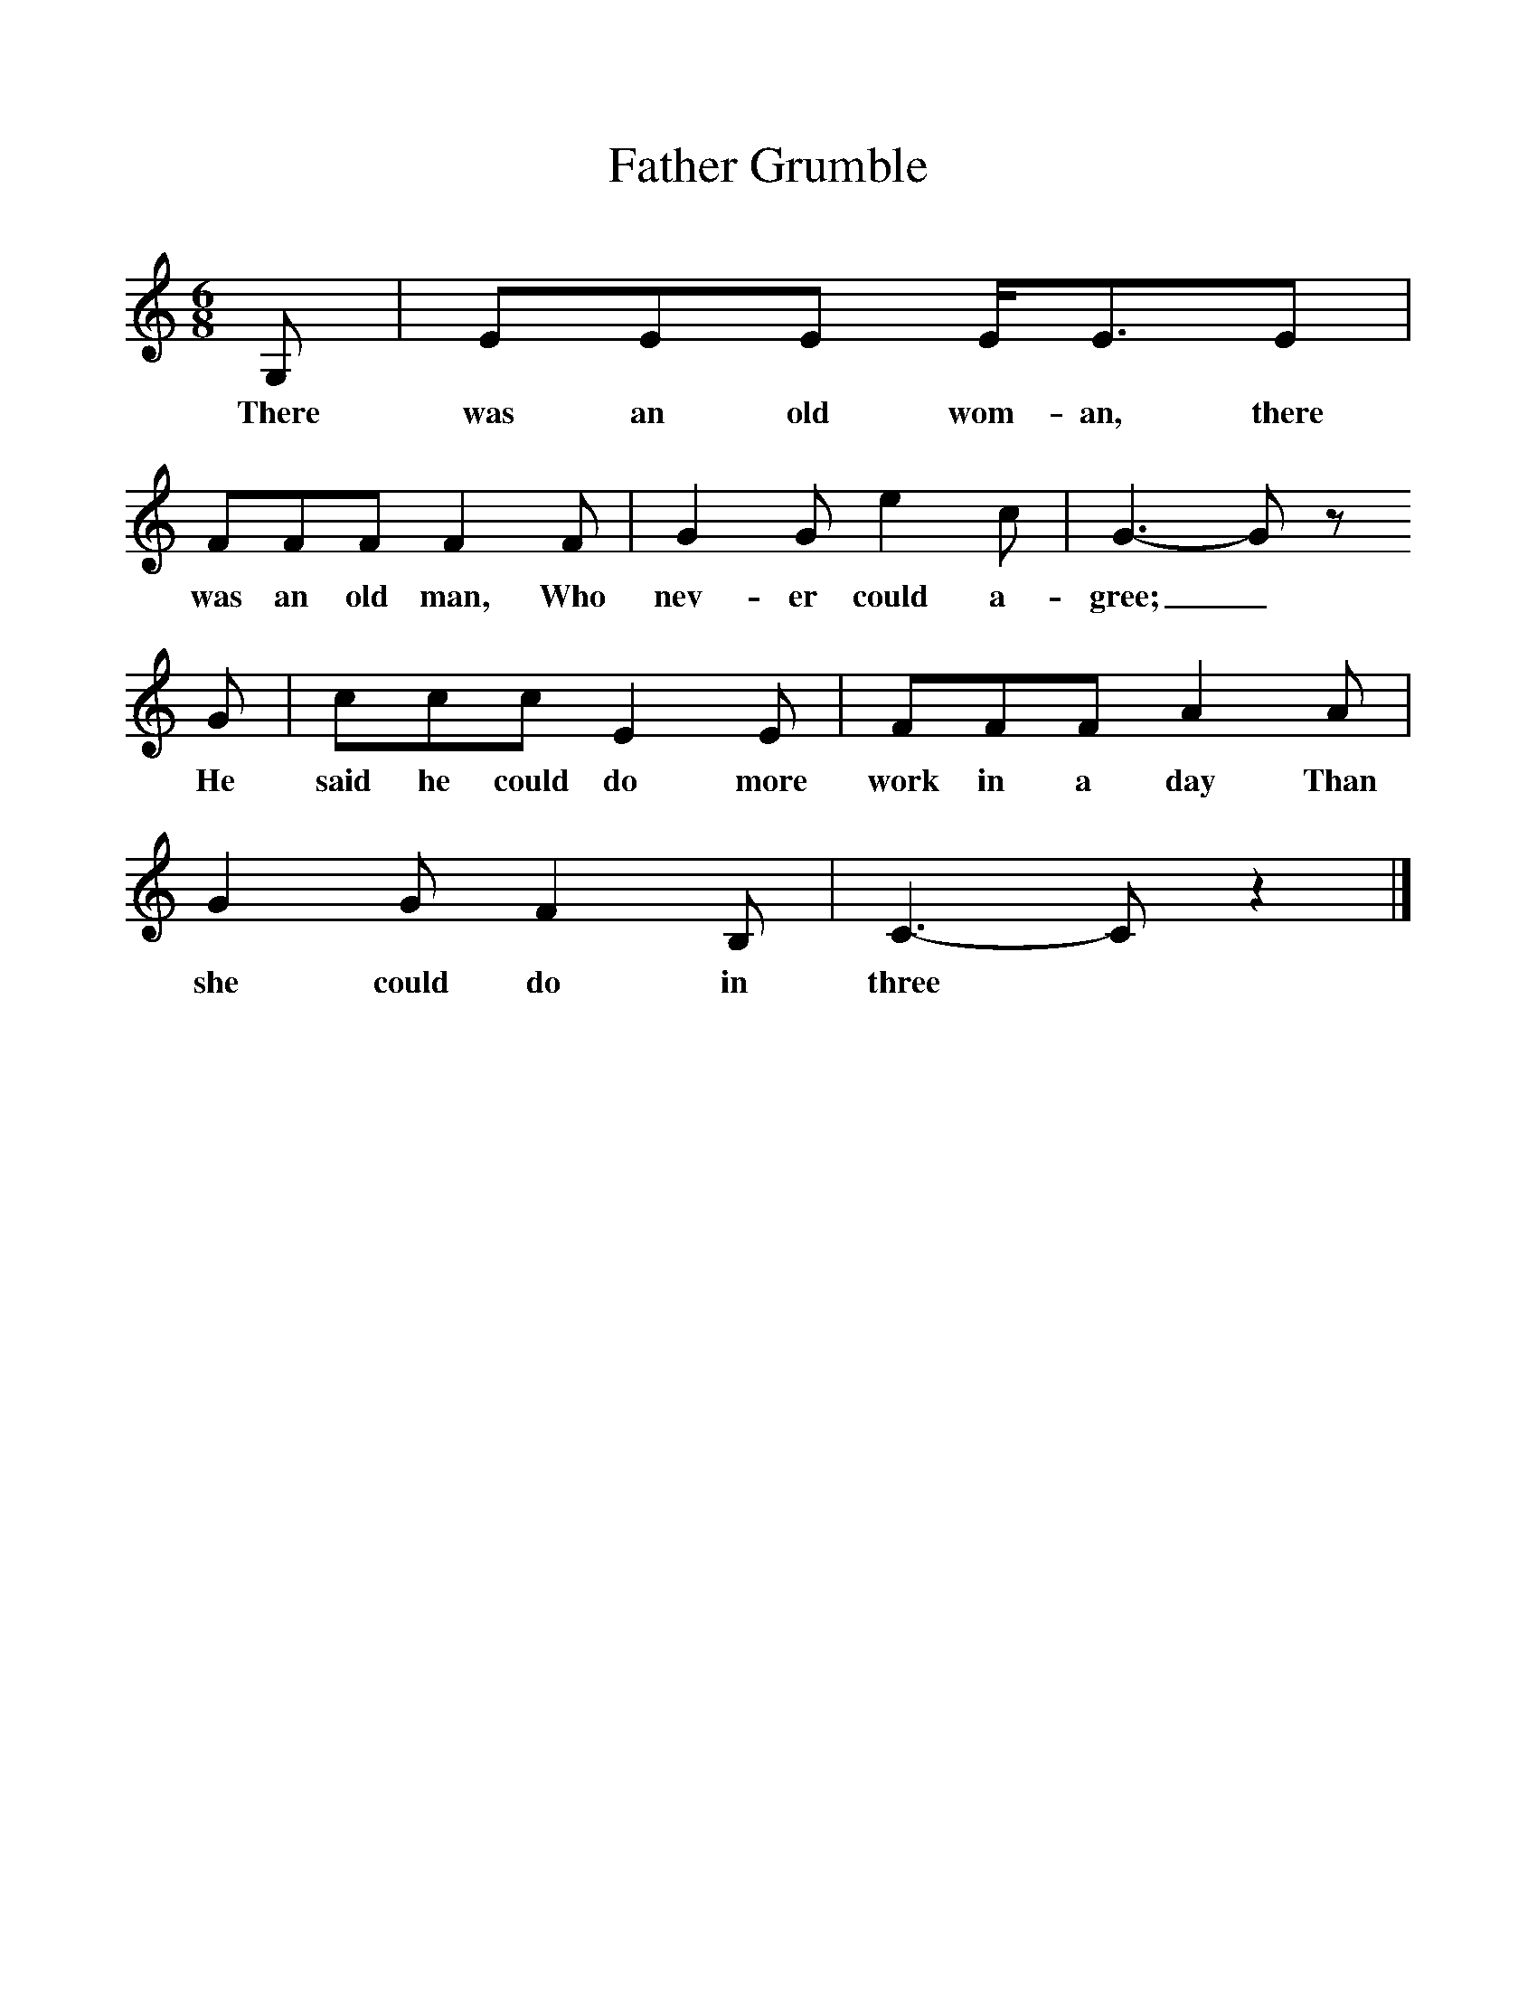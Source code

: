 %%scale 1
X:1     %Music
T:Father Grumble
B:Randolph, V, 1982. Ozark Folksongs, Illinois Press, Urbana
S:Fanny Mulhollan, Pineville, Mo., Dec 21, 1927
Z:Randolph, V
M:6/8     %Meter
L:1/8     %
K:C
G, |EEE E/E3/2E |FFF F2 F |G2 G e2 c | G3-G z
w:There was an old wom-an, there was an old man, Who nev-er could a-gree;_
 G |ccc E2 E |FFF A2 A |G2 G F2 B, | C3-C z2 |]
w: He said he could do more work in a day Than she could do in three 